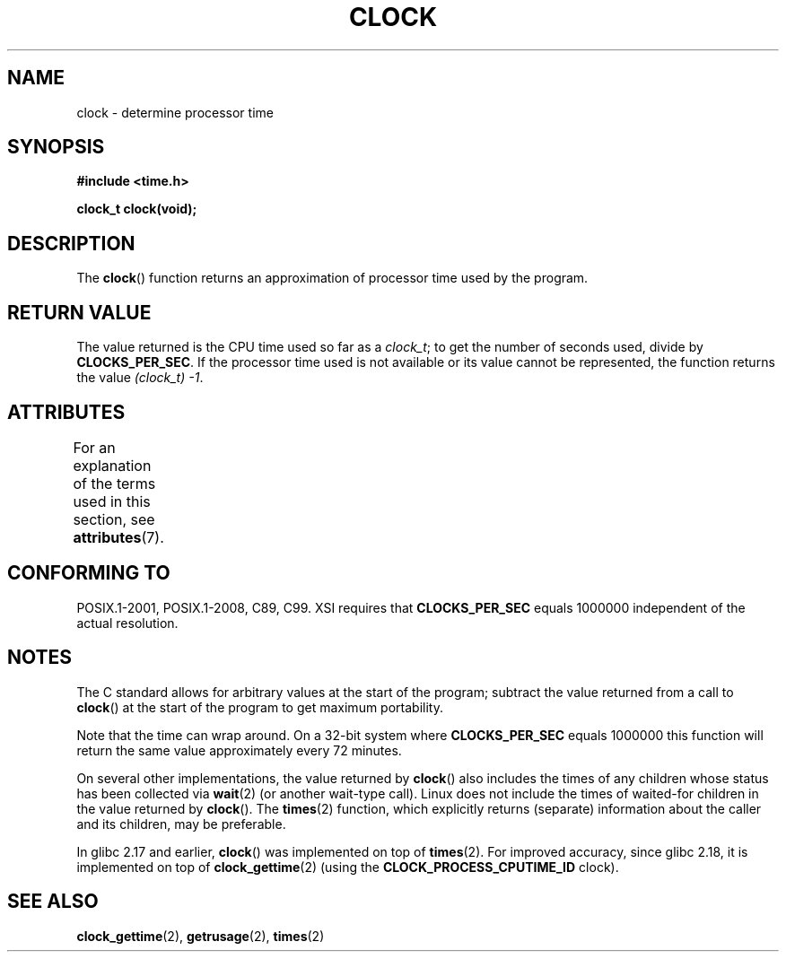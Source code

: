 .\" Copyright (c) 1993 by Thomas Koenig (ig25@rz.uni-karlsruhe.de)
.\"
.\" %%%LICENSE_START(VERBATIM)
.\" Permission is granted to make and distribute verbatim copies of this
.\" manual provided the copyright notice and this permission notice are
.\" preserved on all copies.
.\"
.\" Permission is granted to copy and distribute modified versions of this
.\" manual under the conditions for verbatim copying, provided that the
.\" entire resulting derived work is distributed under the terms of a
.\" permission notice identical to this one.
.\"
.\" Since the Linux kernel and libraries are constantly changing, this
.\" manual page may be incorrect or out-of-date.  The author(s) assume no
.\" responsibility for errors or omissions, or for damages resulting from
.\" the use of the information contained herein.  The author(s) may not
.\" have taken the same level of care in the production of this manual,
.\" which is licensed free of charge, as they might when working
.\" professionally.
.\"
.\" Formatted or processed versions of this manual, if unaccompanied by
.\" the source, must acknowledge the copyright and authors of this work.
.\" %%%LICENSE_END
.\"
.\" Modified Sat Jul 24 21:27:01 1993 by Rik Faith (faith@cs.unc.edu)
.\" Modified 14 Jun 2002, Michael Kerrisk <mtk.manpages@gmail.com>
.\" 	Added notes on differences from other UNIX systems with respect to
.\"	waited-for children.
.TH CLOCK 3  2015-08-08 "GNU" "Linux Programmer's Manual"
.SH NAME
clock \- determine processor time
.SH SYNOPSIS
.nf
.B #include <time.h>
.PP
.B clock_t clock(void);
.fi
.SH DESCRIPTION
The
.BR clock ()
function returns an approximation of processor time used by the program.
.SH RETURN VALUE
The value returned is the CPU time used so far as a
.IR clock_t ;
to get the number of seconds used, divide by
.BR CLOCKS_PER_SEC .
If the processor time used is not available or its value cannot
be represented, the function returns the value
.IR (clock_t)\ \-1 .
.SH ATTRIBUTES
For an explanation of the terms used in this section, see
.BR attributes (7).
.TS
allbox;
lb lb lb
l l l.
Interface	Attribute	Value
T{
.BR clock ()
T}	Thread safety	MT-Safe
.TE

.SH CONFORMING TO
POSIX.1-2001, POSIX.1-2008, C89, C99.
XSI requires that
.B CLOCKS_PER_SEC
equals 1000000 independent
of the actual resolution.
.SH NOTES
The C standard allows for arbitrary values at the start of the program;
subtract the value returned from a call to
.BR clock ()
at the start of the program to get maximum portability.
.PP
Note that the time can wrap around.
On a 32-bit system where
.B CLOCKS_PER_SEC
equals 1000000 this function will return the same
value approximately every 72 minutes.
.PP
On several other implementations,
the value returned by
.BR clock ()
also includes the times of any children whose status has been
collected via
.BR wait (2)
(or another wait-type call).
Linux does not include the times of waited-for children in the
value returned by
.BR clock ().
.\" I have seen this behavior on Irix 6.3, and the OSF/1, HP/UX, and
.\" Solaris manual pages say that clock() also does this on those systems.
.\" POSIX.1-2001 doesn't explicitly allow this, nor is there an
.\" explicit prohibition. -- MTK
The
.BR times (2)
function, which explicitly returns (separate) information about the
caller and its children, may be preferable.

In glibc 2.17 and earlier,
.BR clock ()
was implemented on top of
.BR times (2).
For improved accuracy,
since glibc 2.18, it is implemented on top of
.BR clock_gettime (2)
(using the
.BR CLOCK_PROCESS_CPUTIME_ID
clock).
.SH SEE ALSO
.BR clock_gettime (2),
.BR getrusage (2),
.BR times (2)
